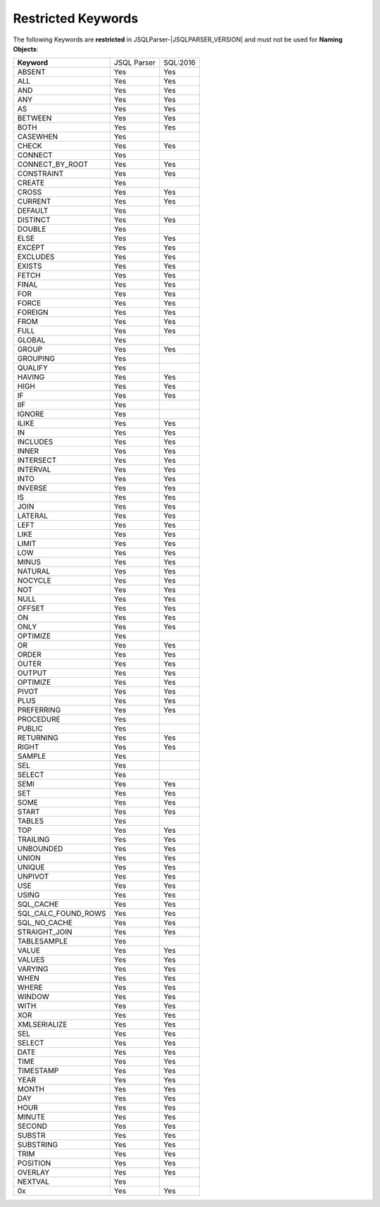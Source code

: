 ***********************
Restricted Keywords
***********************

The following Keywords are **restricted** in JSQLParser-|JSQLPARSER_VERSION| and must not be used for **Naming Objects**: 

+----------------------+-------------+-----------+
| **Keyword**          | JSQL Parser | SQL:2016  |
+----------------------+-------------+-----------+
| ABSENT               | Yes         | Yes       | 
+----------------------+-------------+-----------+
| ALL                  | Yes         | Yes       | 
+----------------------+-------------+-----------+
| AND                  | Yes         | Yes       | 
+----------------------+-------------+-----------+
| ANY                  | Yes         | Yes       | 
+----------------------+-------------+-----------+
| AS                   | Yes         | Yes       | 
+----------------------+-------------+-----------+
| BETWEEN              | Yes         | Yes       | 
+----------------------+-------------+-----------+
| BOTH                 | Yes         | Yes       | 
+----------------------+-------------+-----------+
| CASEWHEN             | Yes         |           | 
+----------------------+-------------+-----------+
| CHECK                | Yes         | Yes       | 
+----------------------+-------------+-----------+
| CONNECT              | Yes         |           | 
+----------------------+-------------+-----------+
| CONNECT_BY_ROOT      | Yes         | Yes       | 
+----------------------+-------------+-----------+
| CONSTRAINT           | Yes         | Yes       | 
+----------------------+-------------+-----------+
| CREATE               | Yes         |           | 
+----------------------+-------------+-----------+
| CROSS                | Yes         | Yes       | 
+----------------------+-------------+-----------+
| CURRENT              | Yes         | Yes       | 
+----------------------+-------------+-----------+
| DEFAULT              | Yes         |           | 
+----------------------+-------------+-----------+
| DISTINCT             | Yes         | Yes       | 
+----------------------+-------------+-----------+
| DOUBLE               | Yes         |           | 
+----------------------+-------------+-----------+
| ELSE                 | Yes         | Yes       | 
+----------------------+-------------+-----------+
| EXCEPT               | Yes         | Yes       | 
+----------------------+-------------+-----------+
| EXCLUDES             | Yes         | Yes       | 
+----------------------+-------------+-----------+
| EXISTS               | Yes         | Yes       | 
+----------------------+-------------+-----------+
| FETCH                | Yes         | Yes       | 
+----------------------+-------------+-----------+
| FINAL                | Yes         | Yes       | 
+----------------------+-------------+-----------+
| FOR                  | Yes         | Yes       | 
+----------------------+-------------+-----------+
| FORCE                | Yes         | Yes       | 
+----------------------+-------------+-----------+
| FOREIGN              | Yes         | Yes       | 
+----------------------+-------------+-----------+
| FROM                 | Yes         | Yes       | 
+----------------------+-------------+-----------+
| FULL                 | Yes         | Yes       | 
+----------------------+-------------+-----------+
| GLOBAL               | Yes         |           | 
+----------------------+-------------+-----------+
| GROUP                | Yes         | Yes       | 
+----------------------+-------------+-----------+
| GROUPING             | Yes         |           | 
+----------------------+-------------+-----------+
| QUALIFY              | Yes         |           | 
+----------------------+-------------+-----------+
| HAVING               | Yes         | Yes       | 
+----------------------+-------------+-----------+
| HIGH                 | Yes         | Yes       | 
+----------------------+-------------+-----------+
| IF                   | Yes         | Yes       | 
+----------------------+-------------+-----------+
| IIF                  | Yes         |           | 
+----------------------+-------------+-----------+
| IGNORE               | Yes         |           | 
+----------------------+-------------+-----------+
| ILIKE                | Yes         | Yes       | 
+----------------------+-------------+-----------+
| IN                   | Yes         | Yes       | 
+----------------------+-------------+-----------+
| INCLUDES             | Yes         | Yes       | 
+----------------------+-------------+-----------+
| INNER                | Yes         | Yes       | 
+----------------------+-------------+-----------+
| INTERSECT            | Yes         | Yes       | 
+----------------------+-------------+-----------+
| INTERVAL             | Yes         | Yes       | 
+----------------------+-------------+-----------+
| INTO                 | Yes         | Yes       | 
+----------------------+-------------+-----------+
| INVERSE              | Yes         | Yes       | 
+----------------------+-------------+-----------+
| IS                   | Yes         | Yes       | 
+----------------------+-------------+-----------+
| JOIN                 | Yes         | Yes       | 
+----------------------+-------------+-----------+
| LATERAL              | Yes         | Yes       | 
+----------------------+-------------+-----------+
| LEFT                 | Yes         | Yes       | 
+----------------------+-------------+-----------+
| LIKE                 | Yes         | Yes       | 
+----------------------+-------------+-----------+
| LIMIT                | Yes         | Yes       | 
+----------------------+-------------+-----------+
| LOW                  | Yes         | Yes       | 
+----------------------+-------------+-----------+
| MINUS                | Yes         | Yes       | 
+----------------------+-------------+-----------+
| NATURAL              | Yes         | Yes       | 
+----------------------+-------------+-----------+
| NOCYCLE              | Yes         | Yes       | 
+----------------------+-------------+-----------+
| NOT                  | Yes         | Yes       | 
+----------------------+-------------+-----------+
| NULL                 | Yes         | Yes       | 
+----------------------+-------------+-----------+
| OFFSET               | Yes         | Yes       | 
+----------------------+-------------+-----------+
| ON                   | Yes         | Yes       | 
+----------------------+-------------+-----------+
| ONLY                 | Yes         | Yes       | 
+----------------------+-------------+-----------+
| OPTIMIZE             | Yes         |           | 
+----------------------+-------------+-----------+
| OR                   | Yes         | Yes       | 
+----------------------+-------------+-----------+
| ORDER                | Yes         | Yes       | 
+----------------------+-------------+-----------+
| OUTER                | Yes         | Yes       | 
+----------------------+-------------+-----------+
| OUTPUT               | Yes         | Yes       | 
+----------------------+-------------+-----------+
| OPTIMIZE             | Yes         | Yes       | 
+----------------------+-------------+-----------+
| PIVOT                | Yes         | Yes       | 
+----------------------+-------------+-----------+
| PLUS                 | Yes         | Yes       | 
+----------------------+-------------+-----------+
| PREFERRING           | Yes         | Yes       | 
+----------------------+-------------+-----------+
| PROCEDURE            | Yes         |           | 
+----------------------+-------------+-----------+
| PUBLIC               | Yes         |           | 
+----------------------+-------------+-----------+
| RETURNING            | Yes         | Yes       | 
+----------------------+-------------+-----------+
| RIGHT                | Yes         | Yes       | 
+----------------------+-------------+-----------+
| SAMPLE               | Yes         |           | 
+----------------------+-------------+-----------+
| SEL                  | Yes         |           | 
+----------------------+-------------+-----------+
| SELECT               | Yes         |           | 
+----------------------+-------------+-----------+
| SEMI                 | Yes         | Yes       | 
+----------------------+-------------+-----------+
| SET                  | Yes         | Yes       | 
+----------------------+-------------+-----------+
| SOME                 | Yes         | Yes       | 
+----------------------+-------------+-----------+
| START                | Yes         | Yes       | 
+----------------------+-------------+-----------+
| TABLES               | Yes         |           | 
+----------------------+-------------+-----------+
| TOP                  | Yes         | Yes       | 
+----------------------+-------------+-----------+
| TRAILING             | Yes         | Yes       | 
+----------------------+-------------+-----------+
| UNBOUNDED            | Yes         | Yes       | 
+----------------------+-------------+-----------+
| UNION                | Yes         | Yes       | 
+----------------------+-------------+-----------+
| UNIQUE               | Yes         | Yes       | 
+----------------------+-------------+-----------+
| UNPIVOT              | Yes         | Yes       | 
+----------------------+-------------+-----------+
| USE                  | Yes         | Yes       | 
+----------------------+-------------+-----------+
| USING                | Yes         | Yes       | 
+----------------------+-------------+-----------+
| SQL_CACHE            | Yes         | Yes       | 
+----------------------+-------------+-----------+
| SQL_CALC_FOUND_ROWS  | Yes         | Yes       | 
+----------------------+-------------+-----------+
| SQL_NO_CACHE         | Yes         | Yes       | 
+----------------------+-------------+-----------+
| STRAIGHT_JOIN        | Yes         | Yes       | 
+----------------------+-------------+-----------+
| TABLESAMPLE          | Yes         |           | 
+----------------------+-------------+-----------+
| VALUE                | Yes         | Yes       | 
+----------------------+-------------+-----------+
| VALUES               | Yes         | Yes       | 
+----------------------+-------------+-----------+
| VARYING              | Yes         | Yes       | 
+----------------------+-------------+-----------+
| WHEN                 | Yes         | Yes       | 
+----------------------+-------------+-----------+
| WHERE                | Yes         | Yes       | 
+----------------------+-------------+-----------+
| WINDOW               | Yes         | Yes       | 
+----------------------+-------------+-----------+
| WITH                 | Yes         | Yes       | 
+----------------------+-------------+-----------+
| XOR                  | Yes         | Yes       | 
+----------------------+-------------+-----------+
| XMLSERIALIZE         | Yes         | Yes       | 
+----------------------+-------------+-----------+
| SEL                  | Yes         | Yes       | 
+----------------------+-------------+-----------+
| SELECT               | Yes         | Yes       | 
+----------------------+-------------+-----------+
| DATE                 | Yes         | Yes       | 
+----------------------+-------------+-----------+
| TIME                 | Yes         | Yes       | 
+----------------------+-------------+-----------+
| TIMESTAMP            | Yes         | Yes       | 
+----------------------+-------------+-----------+
| YEAR                 | Yes         | Yes       | 
+----------------------+-------------+-----------+
| MONTH                | Yes         | Yes       | 
+----------------------+-------------+-----------+
| DAY                  | Yes         | Yes       | 
+----------------------+-------------+-----------+
| HOUR                 | Yes         | Yes       | 
+----------------------+-------------+-----------+
| MINUTE               | Yes         | Yes       | 
+----------------------+-------------+-----------+
| SECOND               | Yes         | Yes       | 
+----------------------+-------------+-----------+
| SUBSTR               | Yes         | Yes       | 
+----------------------+-------------+-----------+
| SUBSTRING            | Yes         | Yes       | 
+----------------------+-------------+-----------+
| TRIM                 | Yes         | Yes       | 
+----------------------+-------------+-----------+
| POSITION             | Yes         | Yes       | 
+----------------------+-------------+-----------+
| OVERLAY              | Yes         | Yes       | 
+----------------------+-------------+-----------+
| NEXTVAL              | Yes         |           | 
+----------------------+-------------+-----------+
| 0x                   | Yes         | Yes       | 
+----------------------+-------------+-----------+
